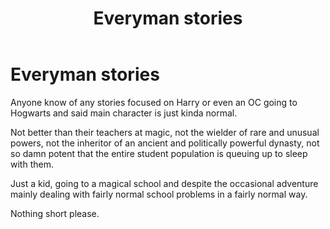 #+TITLE: Everyman stories

* Everyman stories
:PROPERTIES:
:Author: wizzard-of-time
:Score: 2
:DateUnix: 1604219526.0
:DateShort: 2020-Nov-01
:FlairText: Request
:END:
Anyone know of any stories focused on Harry or even an OC going to Hogwarts and said main character is just kinda normal.

Not better than their teachers at magic, not the wielder of rare and unusual powers, not the inheritor of an ancient and politically powerful dynasty, not so damn potent that the entire student population is queuing up to sleep with them.

Just a kid, going to a magical school and despite the occasional adventure mainly dealing with fairly normal school problems in a fairly normal way.

Nothing short please.

